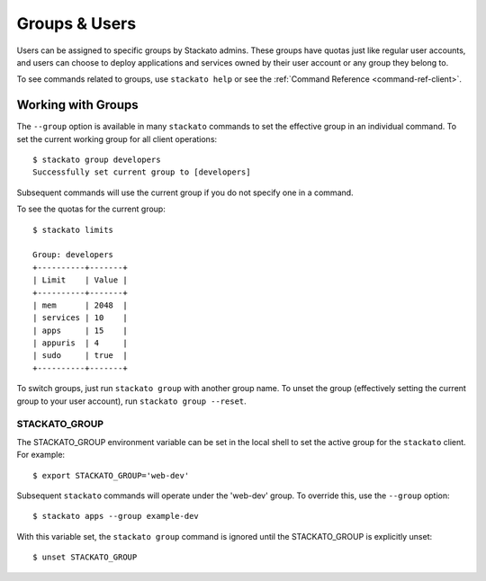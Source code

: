 .. _using-groups:

.. index:: Groups
.. index:: Limits
.. index:: Users

Groups & Users
==============

Users can be assigned to specific groups by Stackato admins. These
groups have quotas just like regular user accounts, and users can choose
to deploy applications and services owned by their user account or any
group they belong to. 

To see commands related to groups, use ``stackato help`` or see the 
:ref:`Command Reference <command-ref-client>`.

Working with Groups
-------------------

The ``--group`` option is available in many ``stackato`` commands to set
the effective group in an individual command. To set the current working
group for all client operations::

	$ stackato group developers
	Successfully set current group to [developers]
	
Subsequent commands will use the current group if you do not specify one
in a command.

To see the quotas for the current group::

	$ stackato limits
	
	Group: developers
	+----------+-------+
	| Limit    | Value |
	+----------+-------+
	| mem      | 2048  |
	| services | 10    |
	| apps     | 15    |
	| appuris  | 4     |
	| sudo     | true  |
	+----------+-------+

To switch groups, just run ``stackato group`` with another group name.
To unset the group (effectively setting the current group to your user
account), run ``stackato group --reset``.


.. _groups-STACKATO_GROUP:

STACKATO_GROUP
^^^^^^^^^^^^^^

The STACKATO_GROUP environment variable can be set in the local shell to
set the active group for the ``stackato`` client. For example::

  $ export STACKATO_GROUP='web-dev'

Subsequent ``stackato`` commands will operate under the 'web-dev' group.
To override this, use the ``--group`` option::

  $ stackato apps --group example-dev
  
With this variable set, the ``stackato group`` command is ignored until
the STACKATO_GROUP is explicitly unset::

  $ unset STACKATO_GROUP
  
